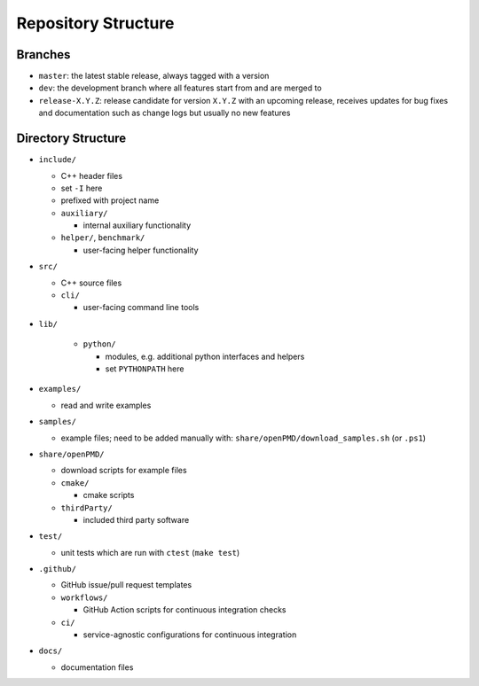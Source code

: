 .. _development-repostructure:

Repository Structure
====================

Branches
--------

* ``master``: the latest stable release, always tagged with a version
* ``dev``: the development branch where all features start from and are merged to
* ``release-X.Y.Z``: release candidate for version ``X.Y.Z`` with an upcoming release, receives updates for bug fixes and documentation such as change logs but usually no new features

Directory Structure
-------------------

* ``include/``

  * C++ header files
  * set ``-I`` here
  * prefixed with project name

  * ``auxiliary/``

    * internal auxiliary functionality

  * ``helper/``, ``benchmark/``

    * user-facing helper functionality

* ``src/``

  * C++ source files

  * ``cli/``

    * user-facing command line tools

* ``lib/``

    * ``python/``

      * modules, e.g. additional python interfaces and helpers
      * set ``PYTHONPATH`` here

* ``examples/``

  * read and write examples

* ``samples/``

  * example files; need to be added manually with:
    ``share/openPMD/download_samples.sh`` (or ``.ps1``)

* ``share/openPMD/``

  * download scripts for example files

  * ``cmake/``

    * cmake scripts

  * ``thirdParty/``

    * included third party software

* ``test/``

  * unit tests which are run with ``ctest`` (``make test``)

* ``.github/``

  * GitHub issue/pull request templates

  * ``workflows/``

    * GitHub Action scripts for continuous integration checks

  * ``ci/``

    * service-agnostic configurations for continuous integration

* ``docs/``

  * documentation files
